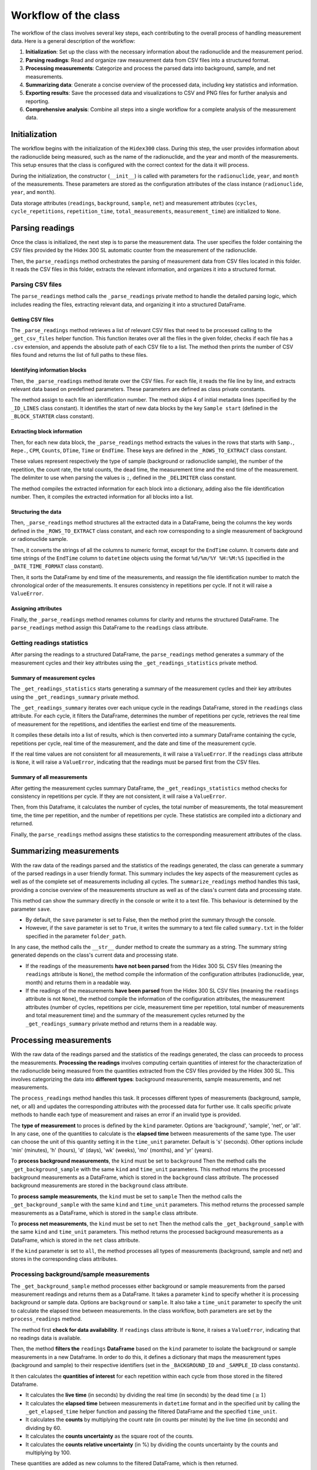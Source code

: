 Workflow of the class
=====================

The workflow of the class involves several key steps, each contributing to the overall process of handling measurement data.
Here is a general description of the workflow:

1. **Initialization**: Set up the class with the necessary information about the radionuclide and the measurement period.
2. **Parsing readings**: Read and organize raw measurement data from CSV files into a structured format.
3. **Processing measurements**: Categorize and process the parsed data into background, sample, and net measurements.
4. **Summarizing data**: Generate a concise overview of the processed data, including key statistics and information.
5. **Exporting results**: Save the processed data and visualizations to CSV and PNG files for further analysis and reporting.
6. **Comprehensive analysis**: Combine all steps into a single workflow for a complete analysis of the measurement data.

Initialization
--------------

The workflow begins with the initialization of the ``Hidex300`` class.
During this step, the user provides information about the radionuclide being measured,
such as the name of the radionuclide, and the year and month of the measurements.
This setup ensures that the class is configured with the correct context for the data it will process.

During the initialization, the constructor (``__init__``) is called with parameters for the ``radionuclide``, ``year``, and ``month`` of the measurements.
These parameters are stored as the configuration attributes of the class instance (``radionuclide``, ``year``, and ``month``).

Data storage attributes (``readings``, ``background``, ``sample``, ``net``)
and measurement attributes (``cycles``, ``cycle_repetitions``, ``repetition_time``, ``total_measurements``, ``measurement_time``)
are initialized to ``None``.

Parsing readings
----------------

Once the class is initialized, the next step is to parse the measurement data.
The user specifies the folder containing the CSV files provided by the Hidex 300 SL automatic counter from the measurement of the radionuclide.

Then, the ``parse_readings`` method orchestrates the parsing of measurement data from CSV files located in this folder.
It reads the CSV files in this folder, extracts the relevant information, and organizes it into a structured format.

Parsing CSV files
^^^^^^^^^^^^^^^^^

The ``parse_readings`` method calls the ``_parse_readings`` private method to handle the detailed parsing logic,
which includes reading the files, extracting relevant data, and organizing it into a structured DataFrame.

Getting CSV files
"""""""""""""""""

The ``_parse_readings`` method retrieves a list of relevant CSV files that need to be processed
calling to the ``_get_csv_files`` helper function.
This function iterates over all the files in the given folder, checks if each file has a ``.csv`` extension,
and appends the absolute path of each CSV file to a list.
The method then prints the number of CSV files found and returns the list of full paths to these files.

Identifying information blocks
""""""""""""""""""""""""""""""

Then, the ``_parse_readings`` method iterate over the CSV files.
For each file, it reads the file line by line, and extracts relevant data based on predefined parameters.
These parameters are defined as class private constants.

The method assign to each file an identification number.
The method skips 4 of initial metadata lines (specified by the ``_ID_LINES`` class constant).
It identifies the start of new data blocks by the key ``Sample start``
(defined in the ``_BLOCK_STARTER`` class constant).

Extracting block information
""""""""""""""""""""""""""""

Then, for each new data block, the ``_parse_readings`` method extracts the values in the rows that starts with
``Samp.``, ``Repe.``, ``CPM``, ``Counts``, ``DTime``, ``Time`` or ``EndTime``.
These keys are defined in the ``_ROWS_TO_EXTRACT`` class constant.

These values represent respectively the type of sample (background or radionuclide sample), the number of the repetition,
the count rate, the total counts, the dead time, the measurement time and the end time of the measurement.
The delimiter to use when parsing the values is ``;``, defined in the ``_DELIMITER`` class constant.

The method compiles the extracted information for each block into a dictionary, adding also the file identification number.
Then, it compiles the extracted information for all blocks into a list.

Structuring the data
""""""""""""""""""""

Then, ``_parse_readings`` method structures all the extracted data in a DataFrame,
being the columns the key words defined in the ``_ROWS_TO_EXTRACT`` class constant,
and each row corresponding to a single measurement of background or radionuclide sample.

Then, it converts the strings of all the columns to numeric format, except for the ``EndTime`` column.
It converts date and time strings of the ``EndTime`` column to ``datetime`` objects
using the format ``%d/%m/%Y %H:%M:%S`` (specified in the ``_DATE_TIME_FORMAT`` class constant).

Then, it sorts the DataFrame by end time of the measurements,
and reassign the file identification number to match the chronological order of the measurements.
It ensures consistency in repetitions per cycle. If not it will raise a ``ValueError``.

Assigning attributes
""""""""""""""""""""

Finally, the ``_parse_readings`` method renames columns for clarity and returns the structured DataFrame.
The ``parse_readings`` method assign this DataFrame to the ``readings`` class attribute.

Getting readings statistics
^^^^^^^^^^^^^^^^^^^^^^^^^^^

After parsing the readings to a structured DataFrame, the ``parse_readings`` method generates
a summary of the measurement cycles and their key attributes using the ``_get_readings_statistics`` private method.

Summary of measurement cycles
"""""""""""""""""""""""""""""

The ``_get_readings_statistics`` starts generating a summary of the measurement cycles and their key attributes
using the ``_get_readings_summary`` private method.

The ``_get_readings_summary`` iterates over each unique cycle in the readings DataFrame, stored in the ``readings`` class attribute.
For each cycle, it filters the DataFrame, determines the number of repetitions per cycle,
retrieves the real time of measurement for the repetitions, and identifies the earliest end time of the measurements.

It compiles these details into a list of results, which is then converted into a summary DataFrame
containing the cycle, repetitions per cycle, real time of the measurement, and the date and time of the measurement cycle.

If the real time values are not consistent for all measurements, it will raise a ``ValueError``.
If the ``readings`` class attribute is ``None``, it will raise a ``ValueError``,
indicating that the readings must be parsed first from the CSV files.

Summary of all measurements
"""""""""""""""""""""""""""

After getting the measurement cycles summary DataFrame, the ``_get_readings_statistics`` method
checks for consistency in repetitions per cycle. If they are not consistent, it will raise a ``ValueError``.

Then, from this Dataframe, it calculates the number of cycles, the total number of measurements, the total measurement time,
the time per repetition, and the number of repetitions per cycle.
These statistics are compiled into a dictionary and returned.

Finally, the ``parse_readings`` method assigns these statistics to the corresponding measurement attributes of the class.

Summarizing measurements
------------------------

With the raw data of the readings parsed and the statistics of the readings generated,
the class can generate a summary of the parsed readings in a user friendly format.
This summary includes the key aspects of the measurement cycles
as well as of the complete set of measurements including all cycles.
The ``summarize_readings`` method handles this task,
providing a concise overview of the measurements structure as well as of the class's current data and processing state.

This method can show the summary directly in the console or write it to a text file.
This behaviour is determined by the parameter ``save``.

- By default, the ``save`` parameter is set to False, then the method print the summary through the console.
- However, if the ``save`` parameter is set to ``True``, it writes the summary to a text file called ``summary.txt``
  in the folder specified in the parameter ``folder_path``.

In any case, the method calls the ``__str__`` dunder method to create the summary as a string.
The summary string generated depends on the class's current data and processing state.

- If the readings of the measurements **have not been parsed** from the Hidex 300 SL CSV files
  (meaning the ``readings`` attribute is ``None``), the method compile the information of the configuration attributes
  (radionuclide, year, month) and returns them in a readable way.
- If the readings of the measurements **have been parsed** from the Hidex 300 SL CSV files
  (meaning the ``readings`` attribute is not ``None``),
  the method compile the information of the configuration attributes, the measurement attributes
  (number of cycles, repetitions per cicle, measurement time per repetition, total number of measurements and total measurement time)
  and the summary of the measurement cycles returned by the ``_get_readings_summary`` private method and returns them in a readable way.

Processing measurements
-----------------------

With the raw data of the readings parsed and the statistics of the readings generated, the class can proceeds to process the measurements.
**Processing the readings** involves computing certain quantities of interest for the characterization of the radionuclide being measured
from the quantities extracted from the CSV files provided by the Hidex 300 SL.
This involves categorizing the data into **different types**: background measurements, sample measurements, and net measurements.

The ``process_readings`` method handles this task.
It processes different types of measurements (background, sample, net, or all)
and updates the corresponding attributes with the processed data for further use.
It calls specific private methods to handle each type of measurement and raises an error if an invalid type is provided.

The **type of measurement** to proces is defined by the ``kind`` parameter.
Options are 'background', 'sample', 'net', or 'all'.
In any case, one of the quantities to calculate is the **elapsed time** between measurements of the same type.
The user can choose the unit of this quantity setting it in the ``time_unit`` parameter.
Default is 's' (seconds). Other options include 'min' (minutes), 'h' (hours), 'd' (days), 'wk' (weeks), 'mo' (months), and 'yr' (years).

To **process background measurements**, the ``kind`` must be set to ``background``
Then the method calls the ``_get_background_sample`` with the same ``kind`` and ``time_unit`` parameters.
This method returns the processed background measurements as a DataFrame,
which is stored in the ``background`` class attribute.
The processed background measurements are stored in the ``background`` class attribute.

To **process sample measurements**, the ``kind`` must be set to ``sample``
Then the method calls the ``_get_background_sample`` with the same ``kind`` and ``time_unit`` parameters.
This method returns the processed sample measurements as a DataFrame,
which is stored in the ``sample`` class attribute.

To **process net measurements**, the ``kind`` must be set to ``net``
Then the method calls the ``_get_background_sample`` with the same ``kind`` and ``time_unit`` parameters.
This method returns the processed background measurements as a DataFrame,
which is stored in the ``net`` class attribute.

If the ``kind`` parameter is set to ``all``, the method processes all types of measurements (background, sample and net) and stores in the corresponding class attributes.

Processing background/sample measurements
^^^^^^^^^^^^^^^^^^^^^^^^^^^^^^^^^^^^^^^^^

The ``_get_background_sample`` method processes either background or sample measurements from the parsed measurement readings
and returns them as a DataFrame.
It takes a parameter ``kind`` to specify whether it is processing background or sample data.
Options are ``background`` or ``sample``.
It also take a ``time_unit`` parameter to specify the unit to calculate the elapsed time between measurements.
In the class workflow, both parameters are set by the ``process_readings`` method.

The method first **check for data availability**. If ``readings`` class attribute is ``None``, it raises a ``ValueError``,
indicating that no readings data is available.

Then, the method **filters the** ``readings`` **DataFrame** based on the ``kind`` parameter
to isolate the background or sample measurements in a new Dataframe.
In order to do this, it defines a dictionary that maps the measurement types (background and sample)
to their respective identifiers (set in the ``_BACKGROUND_ID`` and ``_SAMPLE_ID`` class constants).

It then calculates the **quantities of interest** for each repetition within each cycle from those stored in the filtered Dataframe.

- It calculates the **live time** (in seconds) by dividing the real time (in seconds) by the dead time (:math:`\ge 1`)
- It calculates the **elapsed time** between measurements in ``datetime`` format and in the specified unit
  by calling the ``_get_elapsed_time`` helper function and passing the filtered DataFrame and the specified ``time_unit``.
- It calculates the **counts** by multiplying the count rate (in counts per minute) by the live time (in seconds) and dividing by 60.
- It calculates the **counts uncertainty** as the square root of the counts.
- It calculates the **counts relative uncertainty** (in %) by dividing the counts uncertainty by the counts and multiplying by 100.

These quantities are added as new columns to the filtered DataFrame, which is then returned.

Processing net measurements
^^^^^^^^^^^^^^^^^^^^^^^^^^^

The ``_get_net_measurements`` method processes net measurements from the background and sample measurements
and returns them as a DataFrame.
It takes a parameter ``time_unit`` to specify the unit to calculate the elapsed time between measurements.
In the class workflow, both parameters are set by the ``process_readings`` method.

The method first **check for data availability**. If ``background`` and ``sample`` class attribute are ``None``,
it raises a ``ValueError`` indicating that the necessary data is not available.

Then, some of the quantities **quantities of interest** for each repetition within each cycle are taken directly from the ``sample`` DataFrame:
cycle, repetition, and elapsed time in ``datetime`` format and in the specified unit.
Some other **quantities of interest** for each repetition within each cycle
from those stored in the ``background`` and ``sample`` Dataframes.

- It calculates the **net count rate** (in cpm) by subtracting the background count rate from the sample count rate.
- It calculates the **net counts** by subtracting the background counts from the sample counts.
- It calculates the **net counts uncertainty** as the square root of the sum of sample and background counts.
- It calculates the **relative net counts uncertainty** (in %) calculated as the counts uncertainty divided by the net counts and multiplied by 100.

The method compiles the results in a dictionary which is finally returned as a Dataframe.

Computing elapsed time
^^^^^^^^^^^^^^^^^^^^^^

The ``_get_elapsed_time`` method calculates the elapsed between measurements in ``datetime`` format from a specified
DataFrame (set in the ``df`` parameter) and converts it to the specified time unit (set in the ``time_unit``).
In the class workflow, both parameters are set by the ``_get_background_sample`` method.

First, the method get the **initial time** of the measurement by finding the earliest measurement end time
in the `background` or `sample` DataFrame.
Then it calculates the elapsed time between measurements by subtracting the initial_time from the end time values.
This results in a pandas Series of time deltas.

Then, the method defines a **time conversion dictionary** that maps each time unit to its corresponding conversion factor from seconds.
The next conversion factors are used:

- 1 minute = 60 seconds
- 1 hour = 60 minutes
- 1 day = 24 hours
- 1 week = 7 days
- 1 month = 30.44 days
- 1 year =  365.25 days

Then, the method **validate the time unit**, checking if the provided ``time_unit`` is present in the time conversion dictionary.
Options are 's' (seconds), 'min' (minutes), 'h' (hours), 'd' (days), 'wk' (weeks), 'mo' (months), and 'yr' (years).
If it is not, it raises a `ValueError` exception.

Then, the method **converts the elapsed time** from ``datetime`` to seconds using the ``datetime`` builtin function ``total_seconds()``.
Then it converts the elapsed time from seconds to the specified unit by multiplying by the corresponding time conversion factor.

Finally, the method returns a tuple containing the original elapsed time (as time deltas) and
the elapsed time converted to the specified unit.

Plotting measurements
---------------------

After parsing the readings from the CSV files provided by the Hidex 300 SL and processing the different types of
measurements, the class is ready to plot relevant information of the measurements in terms of time.

Exporting measurements
----------------------

To facilitate further analysis and reporting, the class provides methods for exporting the processed data and visualizations.
Users can export the data tables to CSV files using the ``export_table`` method, making it easy to share and analyze the data in other applications.
Additionally, the ``export_plot`` method allows users to save visual representations of the measurements as PNG files, providing a graphical overview of the data.

The class provides methods for exporting the processed data and visualizations to CSV and PNG files.

- **Export Tables**:

  - The ``export_table`` method exports specified types of measurements to CSV files.
  - It uses a dictionary to map measurement kinds to their corresponding DataFrames.
  - The DataFrame is then saved to a CSV file in the specified folder.

- **Export Plots**:

  - The ``export_plot`` method exports specified types of measurement plots to PNG files.
  - It calls the ``plot_measurements`` method to generate the plots and then saves them using ``plt.savefig``.

- **Key Considerations**:

  - Validation of measurement kinds.
  - Handling of file operations for saving CSV and PNG files.

Comprehensive analysis
----------------------

For users seeking a complete analysis workflow, the ``analyze_readings`` method combines all the previous steps into a single, streamlined process.
This method handles the parsing, processing, summarizing, and exporting of the data in one go.
Users simply provide the input folder containing the raw data and specify whether they want to save the results.
The method then executes the entire workflow, producing a comprehensive analysis of the measurement data.

The ``analyze_readings`` method combines parsing, processing, summarizing, and exporting into a single workflow for comprehensive analysis.

- **Steps**:

  - Parse readings from the input folder.
  - Process all types of measurements.
  - Print the summary of the measurements.
  - If ``save=True``, save the results to the specified output folder, including CSV files and plots.

- **Key Considerations**:

  - Ensuring the output folder exists or creating it if necessary.
  - Handling of file operations for saving all results.
  - Comprehensive error handling to manage potential issues during the workflow.
